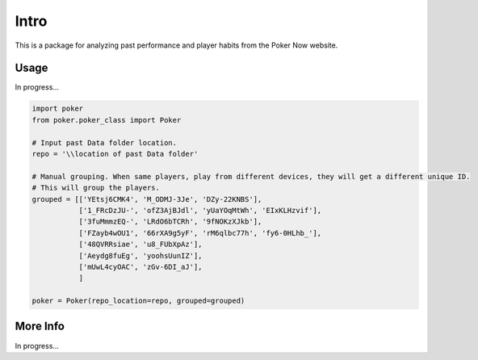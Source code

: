 .. _Intro:

Intro
*****
.. meta::
   :description: Landing page for poker-now-analysis.
   :keywords: Poker, Python, Analysis, Texas Hold'em

This is a package for analyzing past performance and player habits from the Poker Now website.

Usage
-----
In progress...

.. code-block:: python

    import poker
    from poker.poker_class import Poker

    # Input past Data folder location.
    repo = '\\location of past Data folder'

    # Manual grouping. When same players, play from different devices, they will get a different unique ID.
    # This will group the players.
    grouped = [['YEtsj6CMK4', 'M_ODMJ-3Je', 'DZy-22KNBS'],
               ['1_FRcDzJU-', 'ofZ3AjBJdl', 'yUaYOqMtWh', 'EIxKLHzvif'],
               ['3fuMmmzEQ-', 'LRdO6bTCRh', '9fNOKzXJkb'],
               ['FZayb4wOU1', '66rXA9g5yF', 'rM6qlbc77h', 'fy6-0HLhb_'],
               ['48QVRRsiae', 'u8_FUbXpAz'],
               ['Aeydg8fuEg', 'yoohsUunIZ'],
               ['mUwL4cyOAC', 'zGv-6DI_aJ'],
               ]

    poker = Poker(repo_location=repo, grouped=grouped)



More Info
---------
In progress...

